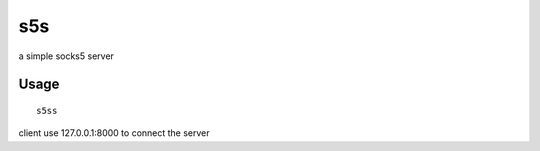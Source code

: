 s5s
===========

a simple socks5 server

Usage
~~~~~

::

    s5ss
	
client use 127.0.0.1:8000 to connect the server 